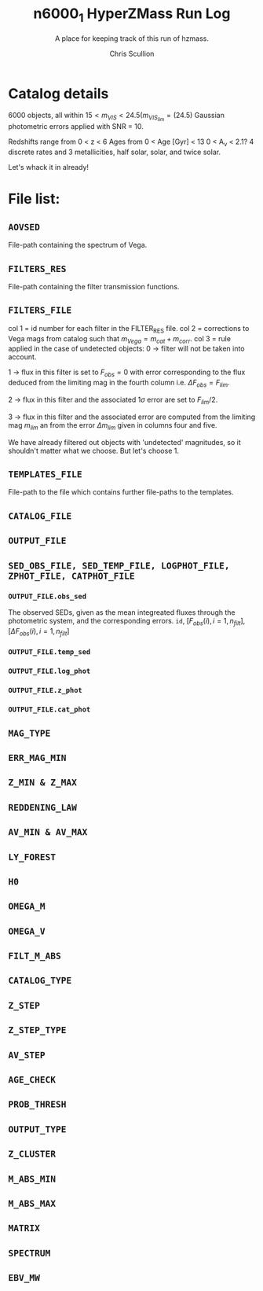 #+options: num:nil, toc:nil
#+title: n6000_1 HyperZMass Run Log
#+author: Chris Scullion
#+subtitle: A place for keeping track of this run of hzmass. 

* Catalog details
6000 objects, all within $15 < m_{VIS} < 24.5 (m_{VIS_{lim}} = (24.5)$
Gaussian photometric errors applied with SNR = 10. 

Redshifts range from 0 < z < 6
Ages from 0 < Age [Gyr] < 13
0 < A_{\nu} < 2.1?
4 discrete rates and 3 metallicities, half solar, solar, and twice solar.

Let's whack it in already!

* File list:
** =AOVSED=
File-path containing the spectrum of Vega.

** =FILTERS_RES=
File-path containing the filter transmission functions.

** =FILTERS_FILE=
col 1 = id number for each filter in the FILTER_RES file.
col 2 = corrections to Vega mags from catalog such that $m_{Vega} = m_{cat} + m_{corr}$.
col 3 = rule applied in the case of undetected objects:
0 -> filter will not be taken into account.

1 -> flux in this filter is set to $F_{obs} = 0$ with error corresponding to the flux deduced from the limiting mag in the fourth column i.e. $\Delta F_{obs} = F_{lim}$.

2 -> flux in this filter and the associated $1 \sigma$ error are set to $F_{lim}/2$.

3 -> flux in this filter and the associated error are computed from the limiting mag $m_{lim}$ an from the error $\Delta m_{lim}$ given in columns four and five.

We have already filtered out objects with 'undetected' magnitudes, so it shouldn't matter what we choose. But let's choose 1.
 
** =TEMPLATES_FILE=
File-path to the file which contains further file-paths to the templates. 

** =CATALOG_FILE=


** =OUTPUT_FILE=


** =SED_OBS_FILE, SED_TEMP_FILE, LOGPHOT_FILE, ZPHOT_FILE, CATPHOT_FILE=
*** =OUTPUT_FILE.obs_sed=
The observed SEDs, given as the mean integreated fluxes through the photometric system, and the corresponding errors. 
=id=, $\text{[} F_{obs}(i), i=1, n_{filt} \text{]}$, $\text{[} \Delta F_{obs}(i), i=1, n_{filt} \text{]}$

*** =OUTPUT_FILE.temp_sed=
*** =OUTPUT_FILE.log_phot=
*** =OUTPUT_FILE.z_phot=
*** =OUTPUT_FILE.cat_phot=
** =MAG_TYPE=
** =ERR_MAG_MIN=
** =Z_MIN & Z_MAX=
** =REDDENING_LAW=
** =AV_MIN & AV_MAX=
** =LY_FOREST=
** =H0=
** =OMEGA_M=
** =OMEGA_V=
** =FILT_M_ABS=
** =CATALOG_TYPE=
** =Z_STEP=
** =Z_STEP_TYPE=
** =AV_STEP=
** =AGE_CHECK=
** =PROB_THRESH=
** =OUTPUT_TYPE=
** =Z_CLUSTER=
** =M_ABS_MIN=
** =M_ABS_MAX=
** =MATRIX=
** =SPECTRUM=
** =EBV_MW=
